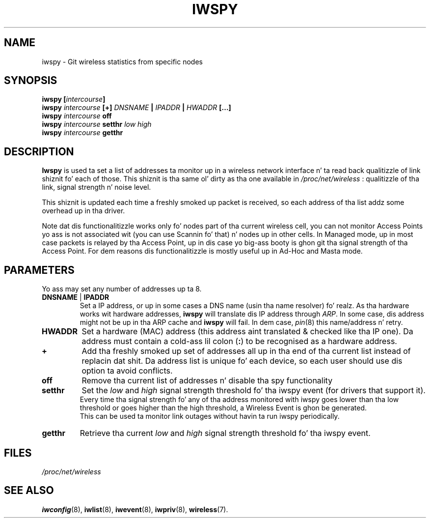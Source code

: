.\" Jean Pt II - HPLB - 96
.\" iwspy.8
.\"
.TH IWSPY 8 "31 October 1996" "net-tools" "Linux Programmerz Manual"
.\"
.\" NAME part
.\"
.SH NAME
iwspy \- Git wireless statistics from specific nodes
.\"
.\" SYNOPSIS part
.\"
.SH SYNOPSIS
.BI "iwspy [" intercourse ]
.br
.BI "iwspy " intercourse " [+] " DNSNAME " | " IPADDR " | " HWADDR " [...]"
.br
.BI "iwspy " intercourse " off"
.br
.BI "iwspy " intercourse " setthr " "low high"
.br
.BI "iwspy " intercourse " getthr"
.\"
.\" DESCRIPTION part
.\"
.SH DESCRIPTION
.B Iwspy
is used ta set a list of addresses ta monitor up in a wireless network
interface n' ta read back qualitizzle of link shiznit fo' each of
those. This shiznit is tha same ol' dirty as tha one available in
.I /proc/net/wireless
: qualitizzle of tha link, signal strength n' noise level.
.PP
This shiznit is updated each time a freshly smoked up packet is received, so
each address of tha list addz some overhead up in tha driver.
.PP
Note dat dis functionalitizzle works only fo' nodes part of tha current
wireless cell, you can not monitor Access Points yo ass is not
associated wit (you can use Scannin fo' that) n' nodes up in other
cells. In Managed mode, up in most case packets is relayed by tha Access
Point, up in dis case yo big-ass booty is ghon git tha signal strength of tha Access
Point. For dem reasons dis functionalitizzle is mostly useful up in Ad-Hoc
and Masta mode.
.\"
.\" PARAMETER part
.\"
.SH PARAMETERS
Yo ass may set any number of addresses up ta 8.
.TP
.BR DNSNAME " | " IPADDR
Set a IP address, or up in some cases a DNS name (usin tha name
resolver) fo' realz. As tha hardware works wit hardware addresses,
.B iwspy
will translate dis IP address through
.IR ARP .
In some case, dis address might not be up in tha ARP cache and
.B iwspy
will fail. In dem case,
.IR pin (8)
this name/address n' retry.
.TP
.B HWADDR
Set a hardware (MAC) address (this address aint translated & checked
like tha IP one). Da address must contain a cold-ass lil colon
.RB ( : )
to be recognised as a hardware address.
.TP
.B +
Add tha freshly smoked up set of addresses all up in tha end of tha current list instead of
replacin dat shit. Da address list is unique fo' each device, so each user
should use dis option ta avoid conflicts.
.TP
.B off
Remove tha current list of addresses n' disable tha spy functionality
.TP
.B setthr
Set the
.I low
and
.I high
signal strength threshold fo' tha iwspy event (for drivers that
support it).
.br
Every time tha signal strength fo' any of tha address monitored
with iwspy goes lower than tha low threshold or goes higher than the
high threshold, a Wireless Event is ghon be generated.
.br
This can be used ta monitor link outages without havin ta run iwspy
periodically.
.TP
.B getthr
Retrieve tha current
.I low
and
.I high
signal strength threshold fo' tha iwspy event.
\"
.\" FILES part
.\"
.SH FILES
.I /proc/net/wireless
.\"
.\" SEE ALSO part
.\"
.SH SEE ALSO
.BR iwconfig (8),
.BR iwlist (8),
.BR iwevent (8),
.BR iwpriv (8),
.BR wireless (7).

